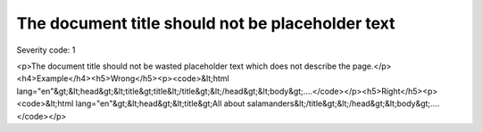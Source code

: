 ===============================
The document title should not be placeholder text
===============================

Severity code: 1

.. php:class:: documentTitleIsNotPlaceholder

<p>The document title should not be wasted placeholder text which does not describe the page.</p><h4>Example</h4><h5>Wrong</h5><p><code>&lt;html lang="en"&gt;&lt;head&gt;&lt;title&gt;title&lt;/title&gt;&lt;/head&gt;&lt;body&gt;....</code></p><h5>Right</h5><p><code>&lt;html lang="en"&gt;&lt;head&gt;&lt;title&gt;All about salamanders&lt;/title&gt;&lt;/head&gt;&lt;body&gt;....</code></p>
